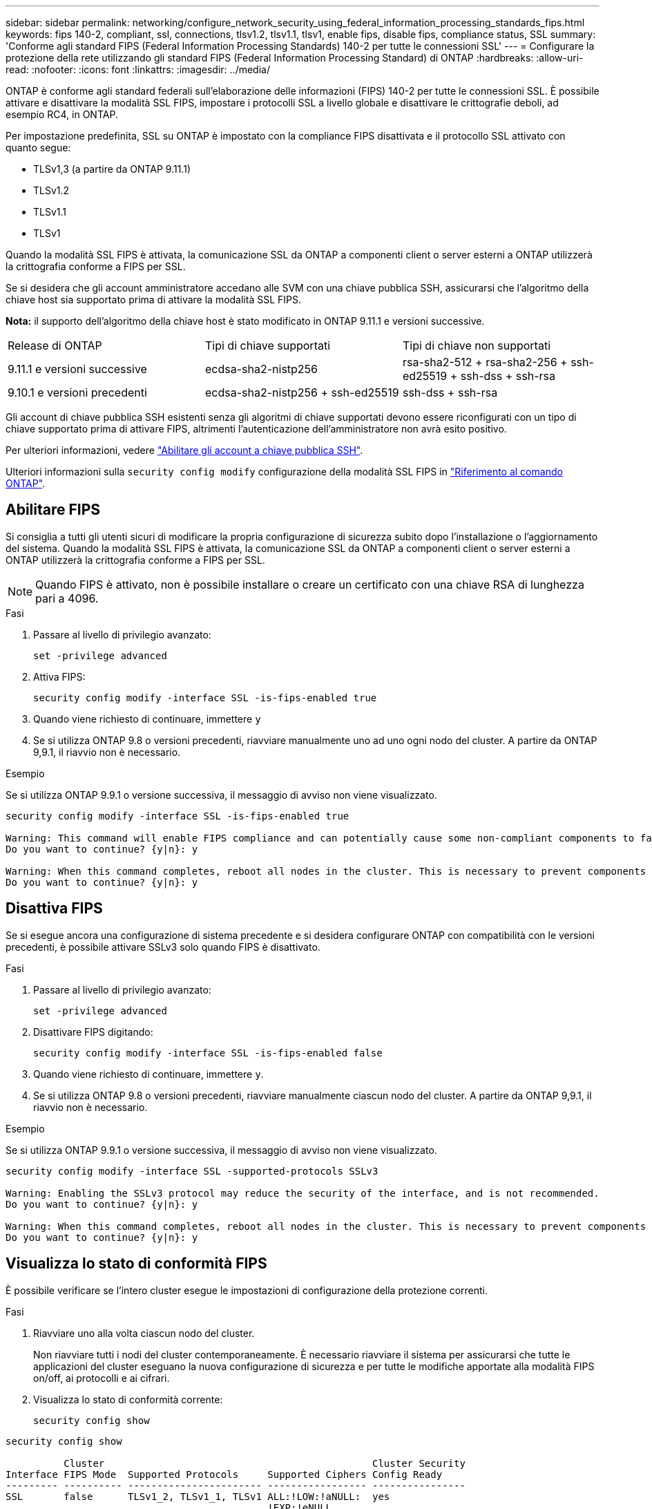---
sidebar: sidebar 
permalink: networking/configure_network_security_using_federal_information_processing_standards_fips.html 
keywords: fips 140-2, compliant, ssl, connections, tlsv1.2, tlsv1.1, tlsv1, enable fips, disable fips, compliance status, SSL 
summary: 'Conforme agli standard FIPS (Federal Information Processing Standards) 140-2 per tutte le connessioni SSL' 
---
= Configurare la protezione della rete utilizzando gli standard FIPS (Federal Information Processing Standard) di ONTAP
:hardbreaks:
:allow-uri-read: 
:nofooter: 
:icons: font
:linkattrs: 
:imagesdir: ../media/


[role="lead"]
ONTAP è conforme agli standard federali sull'elaborazione delle informazioni (FIPS) 140-2 per tutte le connessioni SSL. È possibile attivare e disattivare la modalità SSL FIPS, impostare i protocolli SSL a livello globale e disattivare le crittografie deboli, ad esempio RC4, in ONTAP.

Per impostazione predefinita, SSL su ONTAP è impostato con la compliance FIPS disattivata e il protocollo SSL attivato con quanto segue:

* TLSv1,3 (a partire da ONTAP 9.11.1)
* TLSv1.2
* TLSv1.1
* TLSv1


Quando la modalità SSL FIPS è attivata, la comunicazione SSL da ONTAP a componenti client o server esterni a ONTAP utilizzerà la crittografia conforme a FIPS per SSL.

Se si desidera che gli account amministratore accedano alle SVM con una chiave pubblica SSH, assicurarsi che l'algoritmo della chiave host sia supportato prima di attivare la modalità SSL FIPS.

*Nota:* il supporto dell'algoritmo della chiave host è stato modificato in ONTAP 9.11.1 e versioni successive.

[cols="30,30,30"]
|===


| Release di ONTAP | Tipi di chiave supportati | Tipi di chiave non supportati 


 a| 
9.11.1 e versioni successive
 a| 
ecdsa-sha2-nistp256
 a| 
rsa-sha2-512 + rsa-sha2-256 + ssh-ed25519 + ssh-dss + ssh-rsa



 a| 
9.10.1 e versioni precedenti
 a| 
ecdsa-sha2-nistp256 + ssh-ed25519
 a| 
ssh-dss + ssh-rsa

|===
Gli account di chiave pubblica SSH esistenti senza gli algoritmi di chiave supportati devono essere riconfigurati con un tipo di chiave supportato prima di attivare FIPS, altrimenti l'autenticazione dell'amministratore non avrà esito positivo.

Per ulteriori informazioni, vedere link:../authentication/enable-ssh-public-key-accounts-task.html["Abilitare gli account a chiave pubblica SSH"].

Ulteriori informazioni sulla `security config modify` configurazione della modalità SSL FIPS in link:https://docs.netapp.com/us-en/ontap-cli/security-config-modify.html["Riferimento al comando ONTAP"^].



== Abilitare FIPS

Si consiglia a tutti gli utenti sicuri di modificare la propria configurazione di sicurezza subito dopo l'installazione o l'aggiornamento del sistema. Quando la modalità SSL FIPS è attivata, la comunicazione SSL da ONTAP a componenti client o server esterni a ONTAP utilizzerà la crittografia conforme a FIPS per SSL.


NOTE: Quando FIPS è attivato, non è possibile installare o creare un certificato con una chiave RSA di lunghezza pari a 4096.

.Fasi
. Passare al livello di privilegio avanzato:
+
`set -privilege advanced`

. Attiva FIPS:
+
`security config modify -interface SSL -is-fips-enabled true`

. Quando viene richiesto di continuare, immettere `y`
. Se si utilizza ONTAP 9.8 o versioni precedenti, riavviare manualmente uno ad uno ogni nodo del cluster. A partire da ONTAP 9,9.1, il riavvio non è necessario.


.Esempio
Se si utilizza ONTAP 9.9.1 o versione successiva, il messaggio di avviso non viene visualizzato.

....
security config modify -interface SSL -is-fips-enabled true

Warning: This command will enable FIPS compliance and can potentially cause some non-compliant components to fail. MetroCluster and Vserver DR require FIPS to be enabled on both sites in order to be compatible.
Do you want to continue? {y|n}: y

Warning: When this command completes, reboot all nodes in the cluster. This is necessary to prevent components from failing due to an inconsistent security configuration state in the cluster. To avoid a service outage, reboot one node at a time and wait for it to completely initialize before rebooting the next node. Run "security config status show" command to monitor the reboot status.
Do you want to continue? {y|n}: y
....


== Disattiva FIPS

Se si esegue ancora una configurazione di sistema precedente e si desidera configurare ONTAP con compatibilità con le versioni precedenti, è possibile attivare SSLv3 solo quando FIPS è disattivato.

.Fasi
. Passare al livello di privilegio avanzato:
+
`set -privilege advanced`

. Disattivare FIPS digitando:
+
`security config modify -interface SSL -is-fips-enabled false`

. Quando viene richiesto di continuare, immettere `y`.
. Se si utilizza ONTAP 9.8 o versioni precedenti, riavviare manualmente ciascun nodo del cluster. A partire da ONTAP 9,9.1, il riavvio non è necessario.


.Esempio
Se si utilizza ONTAP 9.9.1 o versione successiva, il messaggio di avviso non viene visualizzato.

....
security config modify -interface SSL -supported-protocols SSLv3

Warning: Enabling the SSLv3 protocol may reduce the security of the interface, and is not recommended.
Do you want to continue? {y|n}: y

Warning: When this command completes, reboot all nodes in the cluster. This is necessary to prevent components from failing due to an inconsistent security configuration state in the cluster. To avoid a service outage, reboot one node at a time and wait for it to completely initialize before rebooting the next node. Run "security config status show" command to monitor the reboot status.
Do you want to continue? {y|n}: y
....


== Visualizza lo stato di conformità FIPS

È possibile verificare se l'intero cluster esegue le impostazioni di configurazione della protezione correnti.

.Fasi
. Riavviare uno alla volta ciascun nodo del cluster.
+
Non riavviare tutti i nodi del cluster contemporaneamente. È necessario riavviare il sistema per assicurarsi che tutte le applicazioni del cluster eseguano la nuova configurazione di sicurezza e per tutte le modifiche apportate alla modalità FIPS on/off, ai protocolli e ai cifrari.

. Visualizza lo stato di conformità corrente:
+
`security config show`



....
security config show

          Cluster                                              Cluster Security
Interface FIPS Mode  Supported Protocols     Supported Ciphers Config Ready
--------- ---------- ----------------------- ----------------- ----------------
SSL       false      TLSv1_2, TLSv1_1, TLSv1 ALL:!LOW:!aNULL:  yes
                                             !EXP:!eNULL
....